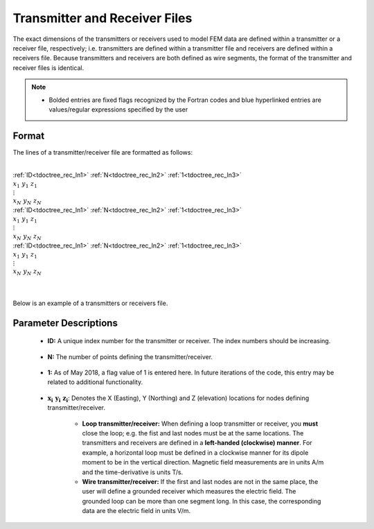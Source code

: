 .. _receiverFile:

Transmitter and Receiver Files
==============================

The exact dimensions of the transmitters or receivers used to model FEM data are defined within a transmitter or a receiver file, respectively; i.e. transmitters are defined within a transmitter file and receivers are defined within a receivers file. Because transmitters and receivers are both defined as wire segments, the format of the transmitter and receiver files is identical.

.. note::
    - Bolded entries are fixed flags recognized by the Fortran codes and blue hyperlinked entries are values/regular expressions specified by the user


Format
------

The lines of a transmitter/receiver file are formatted as follows:


|
| :ref:`ID<tdoctree_rec_ln1>` :math:`\;` :ref:`N<tdoctree_rec_ln2>` :math:`\;` :ref:`1<tdoctree_rec_ln3>`
| :math:`\;\;\; x_1 \; y_1 \; z_1`
| :math:`\;\;\;\;\;\;\;\; \vdots`
| :math:`\;\; x_N \; y_N \; z_N`
| :ref:`ID<tdoctree_rec_ln1>` :math:`\;` :ref:`N<tdoctree_rec_ln2>` :math:`\;` :ref:`1<tdoctree_rec_ln3>`
| :math:`\;\;\; x_1 \; y_1 \; z_1`
| :math:`\;\;\;\;\;\;\;\; \vdots`
| :math:`\;\; x_N \; y_N \; z_N`
| :ref:`ID<tdoctree_rec_ln1>` :math:`\;` :ref:`N<tdoctree_rec_ln2>` :math:`\;` :ref:`1<tdoctree_rec_ln3>`
| :math:`\;\;\; x_1 \; y_1 \; z_1`
| :math:`\;\;\;\;\;\;\;\; \vdots`
| :math:`\;\; x_N \; y_N \; z_N`
|
|




Below is an example of a transmitters or receivers file.

.. figure:: images/receiver_file.png
     :align: center
     :width: 500

Parameter Descriptions
----------------------


.. _tdoctree_rec_ln1:

    - **ID:** A unique index number for the transmitter or receiver. The index numbers should be increasing.

.. _tdoctree_rec_ln2:

    - **N:** The number of points defining the transmitter/receiver.

.. _tdoctree_rec_ln3:

    - **1:** As of May 2018, a flag value of 1 is entered here. In future iterations of the code, this entry may be related to additional functionality.
        
.. _tdoctree_rec_ln4:

    - :math:`\mathbf{x_i \;\; y_i \;\; z_i}`: Denotes the X (Easting), Y (Northing) and Z (elevation) locations for nodes defining transmitter/receiver.

    	- **Loop transmitter/receiver:** When defining a loop transmitter or receiver, you **must** close the loop; e.g. the fist and last nodes must be at the same locations. The transmitters and receivers are defined in a **left-handed (clockwise) manner**. For example, a horizontal loop must be defined in a clockwise manner for its dipole moment to be in the vertical direction. Magnetic field measurements are in units A/m and the time-derivative is units T/s.
        
        - **Wire transmitter/receiver:** If the first and last nodes are not in the same place, the user will define a grounded receiver which measures the electric field. The grounded loop can be more than one segment long. In this case, the corresponding data are the electric field in units V/m.

















